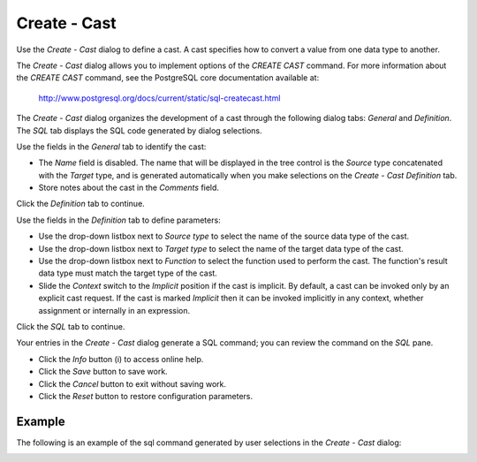 .. _create_cast:

*************
Create - Cast
*************

Use the *Create - Cast* dialog to define a cast. A cast specifies how to convert a value from one data type to another.

The *Create - Cast* dialog allows you to implement options of the *CREATE CAST* command. For more information about the *CREATE CAST* command, see the PostgreSQL core documentation available at:

   http://www.postgresql.org/docs/current/static/sql-createcast.html

The *Create - Cast* dialog organizes the development of a cast through the following dialog tabs: *General* and *Definition*. The *SQL* tab displays the SQL code generated by dialog selections. 

.. image:: images/create_cast_general.png

Use the fields in the *General* tab to identify the cast:

* The *Name* field is disabled. The name that will be displayed in the tree control is the *Source* type concatenated with the *Target* type, and is generated automatically when you make selections on the *Create - Cast* *Definition* tab. 
* Store notes about the cast in the *Comments* field.

Click the *Definition* tab to continue.

.. image:: images/create_cast_definition.png

Use the fields in the *Definition* tab to define parameters:

* Use the drop-down listbox next to *Source type* to select the name of the source data type of the cast.
* Use the drop-down listbox next to *Target type* to select the name of the target data type of the cast.
* Use the drop-down listbox next to *Function* to select the function used to perform the cast. The function's result data type must match the target type of the cast.
* Slide the *Context* switch to the *Implicit* position if the cast is implicit. By default, a cast can be invoked only by an explicit cast request. If the cast is marked *Implicit* then it can be invoked implicitly in any context, whether assignment or internally in an expression.

Click the *SQL* tab to continue.

.. image:: images/create_cast_sql.png

Your entries in the *Create - Cast* dialog generate a SQL command; you can review the command on the *SQL* pane.
 
* Click the *Info* button (i) to access online help. 
* Click the *Save* button to save work.
* Click the *Cancel* button to exit without saving work.
* Click the *Reset* button to restore configuration parameters.

Example
=======

The following is an example of the sql command generated by user selections in the *Create - Cast* dialog:

.. image:: images/create_cast_sql_example.png

